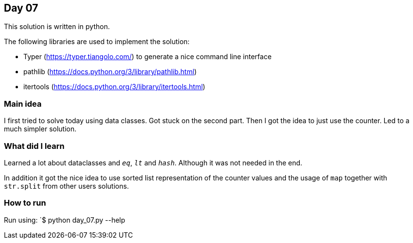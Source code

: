 == Day 07

This solution is written in python.

The following libraries are used to implement the solution:

* Typer (https://typer.tiangolo.com/) to generate a nice command line interface
* pathlib (https://docs.python.org/3/library/pathlib.html)
* itertools (https://docs.python.org/3/library/itertools.html)

=== Main idea

I first tried to solve today using data classes. Got stuck on the second part. 
Then I got the idea to just use the counter. Led to a much simpler solution. 

=== What did I learn

Learned a lot about dataclasses and `__eq__`, `__lt__` and `__hash__`. Although it was not needed in the end. 

In addition it got the nice idea to use sorted list representation of the counter values and the usage of 
`map` together with `str.split` from other users solutions.  

=== How to run

Run using:
`$ python day_07.py --help
